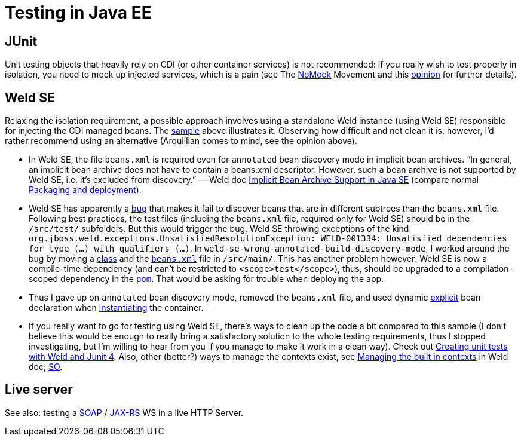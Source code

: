 = Testing in Java EE

[[JUnit]]
== JUnit
Unit testing objects that heavily rely on CDI (or other container services) is not recommended: if you really wish to test properly in isolation, you need to mock up injected services, which is a pain (see The https://antoniogoncalves.org/2012/11/27/launching-the-nomock-movement/[NoMock] Movement and this https://antoniogoncalves.org/2012/01/16/wytiwyr-what-you-test-is-what-you-run/[opinion] for further details).

[[Weld-SE]]
== Weld SE
Relaxing the isolation requirement, a possible approach involves using a standalone Weld instance (using Weld SE) responsible for injecting the CDI managed beans. The <<JavaEE-JPA-Inject-Servlets-JUnit, sample>> above illustrates it. Observing how difficult and not clean it is, however, I’d rather recommend using an alternative (Arquillian comes to mind, see the opinion above).

* In Weld SE, the file `beans.xml` is required even for `annotated` bean discovery mode in implicit bean archives. “In general, an implicit bean archive does not have to contain a beans.xml descriptor. However, such a bean archive is not supported by Weld SE, i.e. it’s excluded from discovery.” — Weld doc http://docs.jboss.org/weld/reference/latest-master/en-US/html/environments.html#_implicit_bean_archive_support_2[Implicit Bean Archive Support in Java SE] (compare normal http://docs.jboss.org/weld/reference/latest-master/en-US/html/ee.html#packaging-and-deployment[Packaging and deployment]).
* Weld SE has apparently a http://stackoverflow.com/a/30325614/859604[bug] that makes it fail to discover beans that are in different subtrees than the `beans.xml` file. Following best practices, the test files (including the `beans.xml` file, required only for Weld SE) should be in the `/src/test/` subfolders. But this would trigger the bug, Weld SE throwing exceptions of the kind `org.jboss.weld.exceptions.UnsatisfiedResolutionException: WELD-001334: Unsatisfied dependencies for type (…) with qualifiers (…)`. In `weld-se-wrong-annotated-build-discovery-mode`, I worked around the bug by moving a https://github.com/oliviercailloux/samples/tree/weld-se-wrong-annotated-build-discovery-mode/JavaEE-JPA-Inject-Servlets-JUnit/src/main/java/io/github/oliviercailloux/javaee_jpa_inject_servlets_junit/utils/ManagedReqScopeTester.java[class] and the https://github.com/oliviercailloux/samples/tree/weld-se-wrong-annotated-build-discovery-mode/JavaEE-JPA-Inject-Servlets-JUnit/src/main/resources/META-INF/beans.xml[`beans.xml`] file in `/src/main/`. This has another problem however: Weld SE is now a compile-time dependency (and can’t be restricted to `<scope>test</scope>`), thus, should be upgraded to a compilation-scoped dependency in the https://github.com/oliviercailloux/samples/tree/weld-se-wrong-annotated-build-discovery-mode/JavaEE-JPA-Inject-Servlets-JUnit/pom.xml[`pom`]. That would be asking for trouble when deploying the app.
* Thus I gave up on `annotated` bean discovery mode, removed the `beans.xml` file, and used dynamic http://docs.jboss.org/weld/reference/latest-master/en-US/html/environments.html#_bootstrapping_cdi_se[explicit] bean declaration when link:JavaEE-JPA-Inject-Servlets-JUnit/src/test/java/io/github/oliviercailloux/javaee_jpa_inject_servlets_junit/utils/TestReqScopeInjection.java[instantiating] the container.
* If you really want to go for testing using Weld SE, there’s ways to clean up the code a bit compared to this sample (I don’t believe this would be enough to really bring a satisfactory solution to the whole testing requirements, thus I stopped investigating, but I’m willing to hear from you if you manage to make it work in a clean way). Check out https://developer.jboss.org/wiki/CreatingUnitTestsWithWeldAndJunit4[Creating unit tests with Weld and Junit 4]. Also, other (better?) ways to manage the contexts exist, see http://docs.jboss.org/weld/reference/latest-master/en-US/html/contexts.html#_managing_the_built_in_contexts[Managing the built in contexts] in Weld doc; http://stackoverflow.com/questions/26631093/no-active-contexts-for-scope-type-javax-enterprise-context-requestscoped-when-in[SO].

== Live server
See also: testing a https://antoniogoncalves.org/2012/10/24/no-you-dont-need-to-mock-your-soap-web-service-to-test-it/[SOAP] / https://antoniogoncalves.org/2012/12/19/test-your-jax-rs-2-0-web-service-uris-without-mocks/[JAX-RS] WS in a live HTTP Server.


